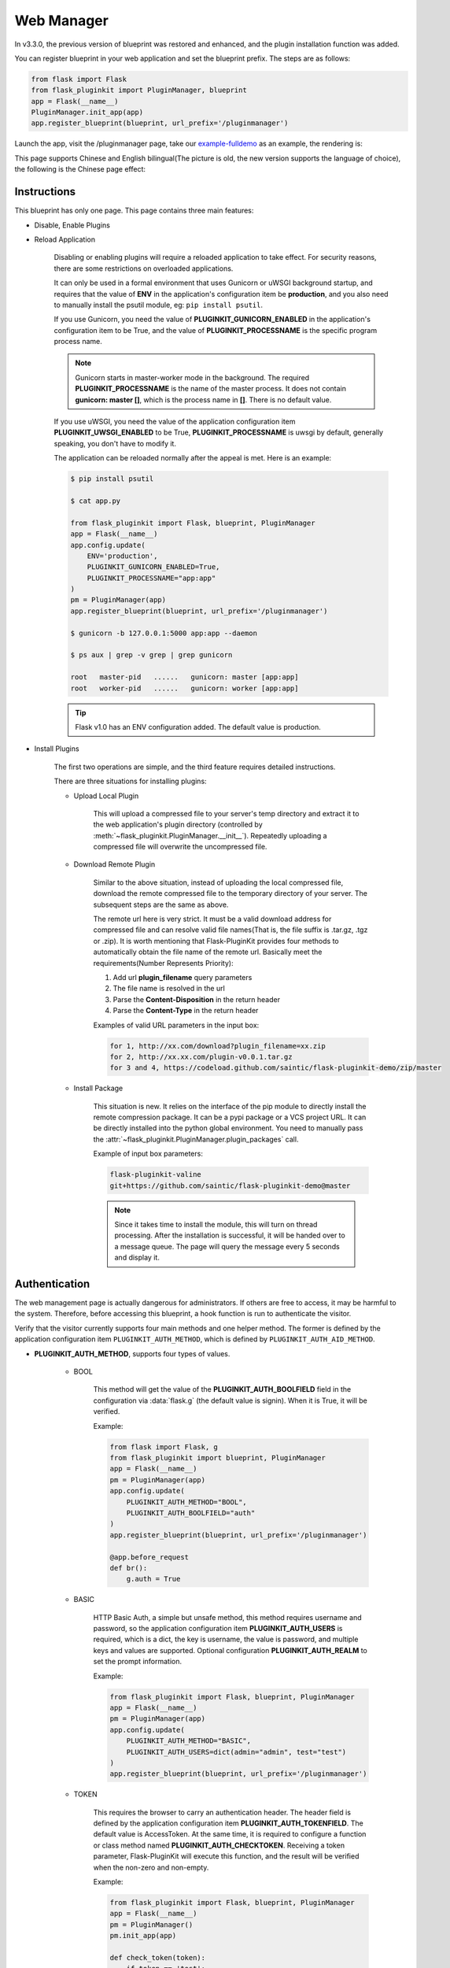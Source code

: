 .. _webmanager:

Web Manager
===========

In v3.3.0, the previous version of blueprint was restored and enhanced,
and the plugin installation function was added.

You can register blueprint in your web application and
set the blueprint prefix. The steps are as follows:

.. code-block:: python

    from flask import Flask
    from flask_pluginkit import PluginManager, blueprint
    app = Flask(__name__)
    PluginManager.init_app(app)
    app.register_blueprint(blueprint, url_prefix='/pluginmanager')

Launch the app, visit the /pluginmanager page, take our `example-fulldemo`_
as an example, the rendering is:

.. image:: ./_static/images/webmanager-en.png

This page supports Chinese and English bilingual(The picture is old, the new
version supports the language of choice), the following is the Chinese page
effect:

.. image:: ./_static/images/webmanager-cn.png

.. _example-fulldemo:
    https://github.com/staugur/Flask-PluginKit/tree/master/examples/fulldemo

Instructions
------------

This blueprint has only one page. This page contains three main features:

.. _webmanager-disable-enable-plugins:

- Disable, Enable Plugins

.. _webmanager-reload-application:

- Reload Application

    Disabling or enabling plugins will require a reloaded application
    to take effect. For security reasons, there are some restrictions
    on overloaded applications.

    It can only be used in a formal environment that uses Gunicorn or uWSGI
    background startup, and requires that the value of **ENV** in the
    application's configuration item be **production**, and you also need to
    manually install the psutil module, eg: ``pip install psutil``.

    If you use Gunicorn, you need the value of **PLUGINKIT_GUNICORN_ENABLED**
    in the application's configuration item to be True, and the value of
    **PLUGINKIT_PROCESSNAME** is the specific program process name.

    .. note::

        Gunicorn starts in master-worker mode in the background. The required
        **PLUGINKIT_PROCESSNAME** is the name of the master process. It does
        not contain **gunicorn: master []**, which is the process name in
        **[]**. There is no default value.

    If you use uWSGI, you need the value of the application configuration item
    **PLUGINKIT_UWSGI_ENABLED** to be True, **PLUGINKIT_PROCESSNAME** is uwsgi
    by default, generally speaking, you don't have to modify it.

    The application can be reloaded normally after the appeal is met.
    Here is an example:

    .. code-block:: bash

        $ pip install psutil

        $ cat app.py

        from flask_pluginkit import Flask, blueprint, PluginManager
        app = Flask(__name__)
        app.config.update(
            ENV='production',
            PLUGINKIT_GUNICORN_ENABLED=True,
            PLUGINKIT_PROCESSNAME="app:app"
        )
        pm = PluginManager(app)
        app.register_blueprint(blueprint, url_prefix='/pluginmanager')

        $ gunicorn -b 127.0.0.1:5000 app:app --daemon

        $ ps aux | grep -v grep | grep gunicorn

        root   master-pid   ......   gunicorn: master [app:app]
        root   worker-pid   ......   gunicorn: worker [app:app]

    .. tip::

        Flask v1.0 has an ENV configuration added.
        The default value is production.

.. _webmanager-install-plugins:

- Install Plugins

    The first two operations are simple, and the third feature requires
    detailed instructions.

    There are three situations for installing plugins:

    .. _webmanager-upload-local-plugin:

    - Upload Local Plugin

        This will upload a compressed file to your server's temp directory and
        extract it to the web application's plugin directory (controlled by
        :meth:`~flask_pluginkit.PluginManager.__init__`). Repeatedly uploading
        a compressed file will overwrite the uncompressed file.

    .. _webmanager-download-remote-plugin:

    - Download Remote Plugin

        Similar to the above situation, instead of uploading the local
        compressed file, download the remote compressed file to the temporary
        directory of your server. The subsequent steps are the same as above.

        The remote url here is very strict. It must be a valid download address
        for compressed file and can resolve valid file names(That is, the file
        suffix is .tar.gz, .tgz or .zip).
        It is worth mentioning that Flask-PluginKit provides four methods to
        automatically obtain the file name of the remote url.
        Basically meet the requirements(Number Represents Priority):

        1. Add url **plugin_filename** query parameters

        2. The file name is resolved in the url

        3. Parse the **Content-Disposition** in the return header

        4. Parse the **Content-Type** in the return header

        Examples of valid URL parameters in the input box:

        .. code-block:: text

            for 1, http://xx.com/download?plugin_filename=xx.zip
            for 2, http://xx.xx.com/plugin-v0.0.1.tar.gz
            for 3 and 4, https://codeload.github.com/saintic/flask-pluginkit-demo/zip/master

    .. _webmanager-install-package:

    - Install Package

        This situation is new. It relies on the interface of the pip module to
        directly install the remote compression package. It can be a pypi package
        or a VCS project URL. It can be directly installed into the python global
        environment. You need to manually pass the
        :attr:`~flask_pluginkit.PluginManager.plugin_packages` call.

        Example of input box parameters:

        .. code-block:: text

            flask-pluginkit-valine
            git+https://github.com/saintic/flask-pluginkit-demo@master

        .. note::

            Since it takes time to install the module, this will turn on thread
            processing. After the installation is successful, it will be handed
            over to a message queue. The page will query the message every
            5 seconds and display it.

Authentication
--------------

The web management page is actually dangerous for administrators. If others
are free to access, it may be harmful to the system. Therefore,
before accessing this blueprint, a hook function is run
to authenticate the visitor.

Verify that the visitor currently supports four main methods and
one helper method. The former is defined by the application configuration item
``PLUGINKIT_AUTH_METHOD``, which is defined by ``PLUGINKIT_AUTH_AID_METHOD``.

.. _webmanager-auth-method:

- **PLUGINKIT_AUTH_METHOD**, supports four types of values.

    - BOOL

        This method will get the value of the **PLUGINKIT_AUTH_BOOLFIELD**
        field in the configuration via :data:`flask.g` (the default value is
        signin). When it is True, it will be verified.

        Example:

        .. code-block:: python

            from flask import Flask, g
            from flask_pluginkit import blueprint, PluginManager
            app = Flask(__name__)
            pm = PluginManager(app)
            app.config.update(
                PLUGINKIT_AUTH_METHOD="BOOL",
                PLUGINKIT_AUTH_BOOLFIELD="auth"
            )
            app.register_blueprint(blueprint, url_prefix='/pluginmanager')

            @app.before_request
            def br():
                g.auth = True

    - BASIC

        HTTP Basic Auth, a simple but unsafe method, this method requires
        username and password, so the application configuration item
        **PLUGINKIT_AUTH_USERS** is required, which is a dict, the key is
        username, the value is password, and multiple keys and values are
        supported. Optional configuration **PLUGINKIT_AUTH_REALM** to set the
        prompt information.

        Example:

        .. code-block:: python

            from flask_pluginkit import Flask, blueprint, PluginManager
            app = Flask(__name__)
            pm = PluginManager(app)
            app.config.update(
                PLUGINKIT_AUTH_METHOD="BASIC",
                PLUGINKIT_AUTH_USERS=dict(admin="admin", test="test")
            )
            app.register_blueprint(blueprint, url_prefix='/pluginmanager')

    - TOKEN

        This requires the browser to carry an authentication header. The header
        field is defined by the application configuration item
        **PLUGINKIT_AUTH_TOKENFIELD**. The default value is AccessToken.
        At the same time, it is required to configure a function or
        class method named **PLUGINKIT_AUTH_CHECKTOKEN**. Receiving a token
        parameter, Flask-PluginKit will execute this function, and the result
        will be verified when the non-zero and non-empty.

        Example:

        .. code-block:: python

            from flask_pluginkit import Flask, blueprint, PluginManager
            app = Flask(__name__)
            pm = PluginManager()
            pm.init_app(app)

            def check_token(token):
                if token == 'test':
                    return True

            app.config.update(
                PLUGINKIT_AUTH_METHOD="TOKEN",
                PLUGINKIT_AUTH_CHECKTOKEN=check_token
            )
            app.register_blueprint(blueprint, url_prefix='/pluginmanager')

    - FUNC

        This should be the easiest, defined by the application configuration
        item **PLUGINKIT_AUTH_FUNC**, a function or class method, etc,
        no parameters, the execution result is non-zero and non-empty
        when the verification is passed.

        Example:

        .. code-block:: python

            from flask_pluginkit import Flask, blueprint, PluginManager
            app = Flask(__name__)
            PluginManager(app)
            app.config.update(
                PLUGINKIT_AUTH_METHOD="FUNC",
                PLUGINKIT_AUTH_FUNC=lambda :True
            )
            app.register_blueprint(blueprint, url_prefix='/pluginmanager')

.. _webmanager-auth-aid-method:

- **PLUGINKIT_AUTH_AID_METHOD**, supports one type of value.

    - IP

        Flask-pluginkit will get the client IP, requires application
        configuration item **PLUGINKIT_AUTH_IP_WHITELIST** to define IP
        whitelist, and **PLUGINKIT_AUTH_IP_BLACKLIST** to define IP blacklist.
        Both data types are lists, and only when IP is in the whitelist and
        not on the blacklist, it can be verified.

        Example:

        .. code-block:: python

            from flask_pluginkit import Flask, blueprint, PluginManager
            app = Flask(__name__)
            PluginManager(app)
            app.config.update(
                PLUGINKIT_AUTH_AID_METHOD="IP",
                PLUGINKIT_AUTH_IP_WHITELIST=["127.0.0.1"]
            )
            app.register_blueprint(blueprint, url_prefix='/pluginmanager')

.. note::

    In an application, the four types of the main method can only be used one
    or not; the auxiliary method can be used with the main method
    at the same time, or it can be used alone; in any case, there must be a
    verification method, otherwise the page prompt permission is rejected.

